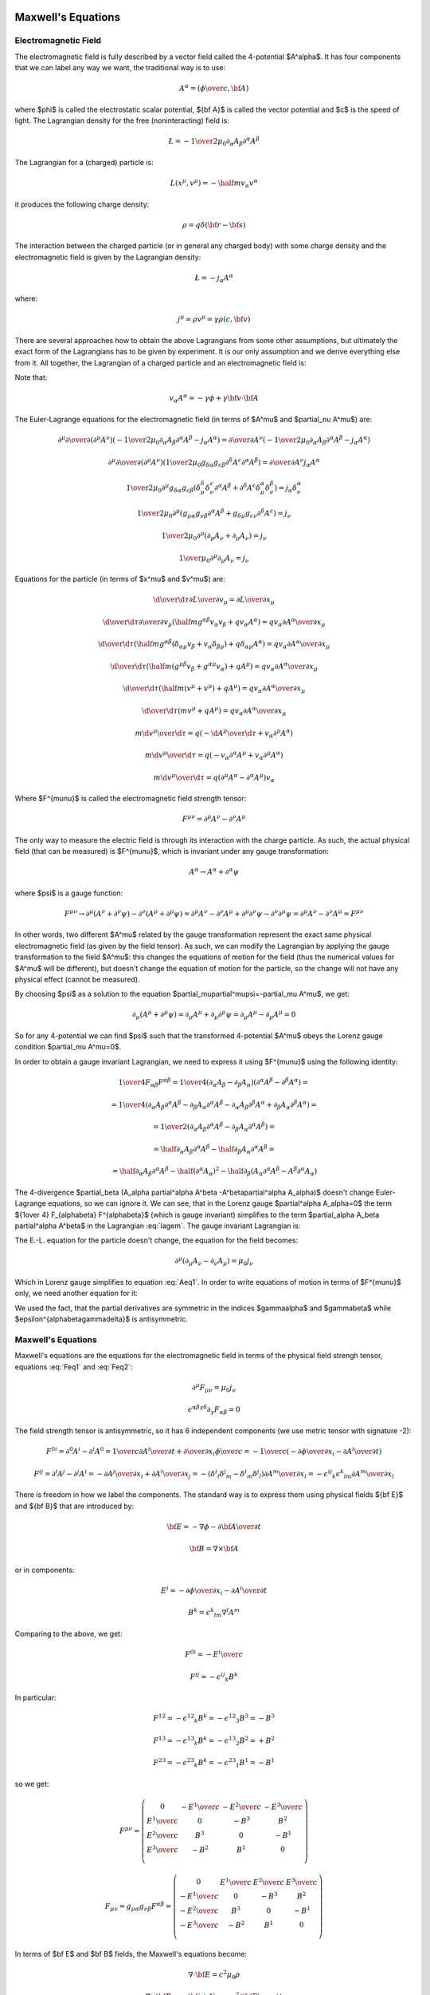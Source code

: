 Maxwell's Equations
===================

Electromagnetic Field
---------------------

The electromagnetic field is fully described by a vector field called the
4-potential $A^\alpha$. It has four components that we can label any way we
want, the traditional way is to use:

.. math::

    A^\alpha = \left({\phi\over c}, {\bf A}\right)

where $\phi$ is called the electrostatic scalar potential, ${\bf A}$ is called
the vector potential and $c$ is the speed of light.
The Lagrangian density for the free (noninteracting) field is:

.. math::

    \L = -{1\over 2\mu_0} \partial_\alpha A_\beta \partial^\alpha A^\beta

The Lagrangian for a (charged) particle is:

.. math::

    L(x^\mu, v^\mu) = -\half m v_\alpha v^\alpha

it produces the following charge density:

.. math::

    \rho = q \delta({\bf r} - {\bf s})

The interaction between the charged particle (or in general any charged body)
with some charge density and the electromagnetic field is given by the
Lagrangian density:

.. math::

    \L = -j_\alpha A^\alpha

where:

.. math::

    j^\mu = \rho v^\mu = \gamma \rho (c, {\bf v})

There are several approaches how to obtain the above Lagrangians from some
other assumptions, but ultimately the exact form of the Lagrangians has to be
given by experiment. It is our only assumption and we derive everything else
from it.
All together, the Lagrangian of a charged particle and an electromagnetic field
is:

.. math::
    :label: lagem

    L(x^\mu, v^\mu, A^\mu, \partial_\nu A^\mu)
      =-\half m v_\alpha v^\alpha
        -\int {1\over 2\mu_0} \partial_\alpha A_\beta \partial^\alpha A^\beta
            \d^3 x
            - \int j_\alpha A^\alpha \d^3 x =

      =-\half m v_\alpha v^\alpha
        -\int {1\over 2\mu_0} \partial_\alpha A_\beta \partial^\alpha A^\beta
            \d^3 x
            - \int \rho v_\alpha A^\alpha \d^3 x =

      =-\half m v_\alpha v^\alpha
        -\int {1\over 2\mu_0} \partial_\alpha A_\beta \partial^\alpha A^\beta
            \d^3 x
            - q v_\alpha A^\alpha

Note that:

.. math::

    v_\alpha A^\alpha = - \gamma \phi + \gamma {\bf v} \cdot {\bf A}

The Euler-Lagrange equations for the electromagnetic field (in terms of $A^\mu$
and $\partial_\nu A^\mu$) are:

.. math::

    \partial^\mu {\partial\over\partial (\partial^\mu A^\nu)}
    \left(
        -{1\over 2\mu_0} \partial_\alpha A_\beta \partial^\alpha A^\beta
               - j_\alpha A^\alpha
        \right)
    ={\partial\over\partial A^\nu}
        \left(
        -{1\over 2\mu_0} \partial_\alpha A_\beta \partial^\alpha A^\beta
               - j_\alpha A^\alpha\right)

    \partial^\mu {\partial\over\partial (\partial^\mu A^\nu)}
    \left(
        {1\over 2\mu_0} g_{\delta\alpha} g_{\epsilon\beta}
        \partial^\delta A^\epsilon \partial^\alpha A^\beta
        \right)
    ={\partial\over\partial A^\nu} j_\alpha A^\alpha

    {1\over 2\mu_0} \partial^\mu g_{\delta\alpha} g_{\epsilon\beta}
    \left(
        \delta^\delta_\mu \delta^\epsilon_\nu \partial^\alpha A^\beta
        +
        \partial^\delta A^\epsilon \delta^\alpha_\mu \delta^\beta_\nu
        \right)
    = j_\alpha \delta^\alpha_\nu

    {1\over 2\mu_0} \partial^\mu
    \left(  g_{\mu\alpha} g_{\nu\beta}
        \partial^\alpha A^\beta
        +g_{\delta\mu} g_{\epsilon\nu}
        \partial^\delta A^\epsilon
        \right)
    = j_\nu

    {1\over 2\mu_0} \partial^\mu
    \left(\partial_\mu A_\nu + \partial_\mu A_\nu \right)
    = j_\nu

    {1\over \mu_0} \partial^\mu \partial_\mu A_\nu = j_\nu

.. math::
    :label: Aeq1

    \partial^\mu \partial_\mu A_\nu = \mu_0 j_\nu

Equations for the particle (in terms of $x^\mu$ and $v^\mu$) are:

.. math::

    {\d \over \d \tau} {\partial L\over \partial v_\mu}
         = {\partial L \over \partial x_\mu}

    {\d \over \d \tau} {\partial \over \partial v_\mu}
        \left(\half m g^{\alpha\beta} v_\alpha v_\beta
            + q v_\alpha A^\alpha\right)
         = q v_\alpha {\partial A^\alpha \over \partial x_\mu}

    {\d \over \d \tau}
        \left(
            \half m g^{\alpha\beta} (\delta_{\alpha\mu} v_\beta
            + v_\alpha \delta_{\beta\mu})
            + q \delta_{\alpha\mu} A^\alpha\right)
         = q v_\alpha {\partial A^\alpha \over \partial x_\mu}

    {\d \over \d \tau}
        \left(
            \half m (g^{\mu\beta} v_\beta + g^{\alpha\mu} v_\alpha)
            + q A^\mu\right)
         = q v_\alpha {\partial A^\alpha \over \partial x_\mu}

    {\d \over \d \tau}
        \left(
            \half m (v^\mu + v^\mu)
            + q A^\mu\right)
         = q v_\alpha {\partial A^\alpha \over \partial x_\mu}

    {\d \over \d \tau}
        \left(m v^\mu + q A^\mu\right)
         = q v_\alpha {\partial A^\alpha \over \partial x_\mu}

    m {\d v^\mu \over \d \tau}
         = q \left(-{\d A^\mu\over\d\tau}
            + v_\alpha \partial^\mu A^\alpha\right)

    m {\d v^\mu \over \d \tau}
         = q \left(-v_\alpha \partial^\alpha A^\mu
            + v_\alpha \partial^\mu A^\alpha\right)

    m {\d v^\mu \over \d \tau}
         = q (\partial^\mu A^\alpha - \partial^\alpha A^\mu) v_\alpha

.. math::
    :label: lorentz_rel

    m {\d v^\mu \over \d \tau}
         = q F^{\mu\alpha} v_\alpha

Where $F^{\mu\nu}$ is called the electromagnetic field strength tensor:

.. math::

    F^{\mu\nu} =  \partial^\mu A^\nu - \partial^\nu A^\mu

The only way to measure the electric field is through its interaction with the
charge particle. As such, the actual physical field (that can be measured) is
$F^{\mu\nu}$, which is invariant under any gauge transformation:

.. math::

    A^\alpha \to A^\alpha + \partial^\alpha \psi

where $\psi$ is a gauge function:

.. math::

    F^{\mu\nu} \to  \partial^\mu (A^\nu+\partial^\nu\psi)
         - \partial^\nu (A^\mu+\partial^\mu\psi)
        = \partial^\mu A^\nu - \partial^\nu A^\mu
            +\partial^\mu \partial^\nu\psi - \partial^\nu \partial^\mu\psi
        = \partial^\mu A^\nu - \partial^\nu A^\mu
        = F^{\mu\nu}

In other words, two different $A^\mu$ related by the gauge transformation
represent the exact same physical electromagnetic field (as given by the field
tensor). As such, we can modify the Lagrangian by applying the gauge
transformation to the field $A^\mu$: this changes the equations of motion for
the field (thus the numerical values for $A^\mu$ will be different), but
doesn't change the equation of motion for the particle, so the change will not
have any physical effect (cannot be measured).

By choosing $\psi$ as a solution to the equation
$\partial_\mu\partial^\mu\psi=-\partial_\mu A^\mu$, we get:

.. math::

    \partial_\mu (A^\mu + \partial^\mu \psi)
        = \partial_\mu A^\mu + \partial_\mu\partial^\mu \psi
        = \partial_\mu A^\mu - \partial_\mu A^\mu
        = 0

So for any 4-potential we can find $\psi$ such that the transformed 4-potential
$A^\mu$ obeys the Lorenz gauge condition $\partial_\mu A^\mu=0$.

In order to obtain a gauge
invariant Lagrangian, we need to express it using $F^{\mu\nu}$ using the
following identity:

.. math::

    {1\over 4} F_{\alpha\beta} F^{\alpha\beta}
        ={1\over 4}(\partial_\alpha A_\beta - \partial_\beta A_\alpha)
            (\partial^\alpha A^\beta - \partial^\beta A^\alpha) =

        ={1\over 4}(
            \partial_\alpha A_\beta
            \partial^\alpha A^\beta
             - \partial_\beta A_\alpha
            \partial^\alpha A^\beta
            -\partial_\alpha A_\beta
             \partial^\beta A^\alpha
             + \partial_\beta A_\alpha
              \partial^\beta A^\alpha
            ) =

        ={1\over 2}(
            \partial_\alpha A_\beta
            \partial^\alpha A^\beta
             - \partial_\beta A_\alpha
            \partial^\alpha A^\beta
            ) =

        =\half \partial_\alpha A_\beta \partial^\alpha A^\beta
             - \half\partial_\beta A_\alpha \partial^\alpha A^\beta =

        =\half \partial_\alpha A_\beta \partial^\alpha A^\beta
               -\half (\partial^\alpha A_\alpha)^2
             - \half\partial_\beta (A_\alpha \partial^\alpha A^\beta
               -A^\beta\partial^\alpha A_\alpha)

The 4-divergence
$\partial_\beta (A_\alpha \partial^\alpha A^\beta -A^\beta\partial^\alpha A_\alpha)$
doesn't change Euler-Lagrange equations, so we can ignore it.
We can see, that in the Lorenz gauge $\partial^\alpha A_\alpha=0$ the term
${1\over 4} F_{\alpha\beta} F^{\alpha\beta}$ (which is gauge invariant)
simplifies to the term $\partial_\alpha A_\beta \partial^\alpha A^\beta$ in the
Lagrangian :eq:`lagem`. The gauge invariant Lagrangian is:

.. math::
    :label: lagem2

    L(x^\mu, v^\mu, A^\mu, \partial_\nu A^\mu)
      =-\half m v_\alpha v^\alpha
        -\int {1\over 4\mu_0} F_{\alpha\beta} F^{\alpha\beta} \d^3 x
            - \int j_\alpha A^\alpha \d^3 x

The E.-L. equation for the particle doesn't change, the equation for the field
becomes:

.. math::

    \partial^\mu (\partial_\mu A_\nu-\partial_\nu A_\mu) = \mu_0 j_\nu

.. math::
    :label: Feq1

    \partial^\mu F_{\mu\nu} = \mu_0 j_\nu

Which in Lorenz gauge simplifies to equation :eq:`Aeq1`.
In order to write equations of motion in terms of $F^{\mu\nu}$ only, we
need another equation for it:

.. math::
    :label: Feq2

    \epsilon^{\alpha\beta\gamma\delta}\partial_\gamma F_{\alpha\beta}
        = \epsilon^{\alpha\beta\gamma\delta}\partial_\gamma
            (\partial_\alpha A_\beta - \partial_\beta A_\alpha) =

        = \epsilon^{\alpha\beta\gamma\delta}\partial_\gamma
            \partial_\alpha A_\beta
            -\epsilon^{\alpha\beta\gamma\delta}\partial_\gamma
            \partial_\beta A_\alpha = 0

We used the fact, that the partial derivatives are symmetric in the indices
$\gamma\alpha$ and $\gamma\beta$ while
$\epsilon^{\alpha\beta\gamma\delta}$ is antisymmetric.

Maxwell's Equations
-------------------

Maxwell's equations are the equations for the electromagnetic field in terms of
the physical field strengh tensor, equations :eq:`Feq1` and :eq:`Feq2`:

.. math::

    \partial^\mu F_{\mu\nu} = \mu_0 j_\nu

    \epsilon^{\alpha\beta\gamma\delta}\partial_\gamma F_{\alpha\beta} = 0

The field strength tensor is antisymmetric, so it has 6 independent components
(we use metric tensor with signature -2):

.. math::

    F^{0i} = \partial^0 A^i - \partial^i A^0
        = {1\over c}{\partial A^i\over \partial t} +
            {\partial\over\partial x_i} {\phi\over c}
        = -{1\over c}\left(-{\partial\phi\over\partial x_i}
                -{\partial A^i\over \partial t} \right)


    F^{ij} = \partial^i A^j - \partial^j A^i
        = -{\partial A^j\over\partial x_i} +{\partial A^i\over\partial x_j}
        = -(\delta^i{}_l\delta^j{}_m - \delta^i{}_m\delta^j{}_l)
            {\partial A^m\over\partial x_l}
        = -\epsilon^{ij}{}_k\epsilon^k{}_{lm} {\partial A^m\over\partial x_l}

There is freedom in how we label the components. The standard way is to express
them using physical fields ${\bf E}$ and ${\bf B}$ that are introduced by:

.. math::

    {\bf E} = -\nabla\phi - {\partial {\bf A}\over\partial t}

    {\bf B} = \nabla\times{\bf A}

or in components:

.. math::

    E^i = -{\partial\phi\over\partial x_i}
                -{\partial A^i\over \partial t}

    B^k = \epsilon^k{}_{lm} \nabla^l A^m

Comparing to the above, we get:

.. math::

    F^{0i} = -{E^i\over c}

    F^{ij} = -\epsilon^{ij}{}_k B^k

In particular:

.. math::

    F^{12} = -\epsilon^{12}{}_k B^k = -\epsilon^{12}{}_3 B^3 = - B^3

    F^{13} = -\epsilon^{13}{}_k B^k = -\epsilon^{13}{}_2 B^2 = + B^2

    F^{23} = -\epsilon^{23}{}_k B^k = -\epsilon^{23}{}_1 B^1 = - B^1

so we get:

.. math::

    F^{\mu\nu} = \left(\begin{array}{cccc}
    0 & -{E^1\over c} & -{E^2\over c} & -{E^3\over c} \\
    {E^1\over c} & 0 & -B^3 & B^2 \\
    {E^2\over c} & B^3 & 0 & -B^1 \\
    {E^3\over c} & -B^2 & B^1 & 0 \\
    \end{array}\right)

    F_{\mu\nu} = g_{\mu\alpha}g_{\nu\beta}F^{\alpha\beta}
        = \left(\begin{array}{cccc}
    0 & {E^1\over c} & {E^2\over c} & {E^3\over c} \\
    -{E^1\over c} & 0 & -B^3 & B^2 \\
    -{E^2\over c} & B^3 & 0 & -B^1 \\
    -{E^3\over c} & -B^2 & B^1 & 0 \\
    \end{array}\right)

In terms of $\bf E$ and $\bf B$ fields, the Maxwell's equations become:

.. math::

    \nabla\cdot{\bf E} = c^2\mu_0 \rho

    \nabla\times{\bf B} = \mu_0 {\bf j} + {1\over c^2}{\partial{\bf E}
        \over \partial t}

    \nabla\cdot{\bf B} = 0

    \nabla\times{\bf E} = -{\partial{\bf B}\over\partial t}

In Lorenz gauge, the equation for the 4-potential is :eq:`Aeq1`:

.. math::

    \partial^\mu \partial_\mu A_\nu = \mu_0 j_\nu

The solution to this equation is:

.. math::

    A^\beta({\bf x}, t) = {\mu_0\over 4\pi}\int
         {j^\beta({\bf y},t-{ |{\bf x} - {\bf y}| \over c})
            \over |{\bf x} - {\bf y}| }\d^3 y

For scalar potential ($\beta=0$) we get:

.. math::

    {\phi({\bf x}, t)\over c} = {\mu_0\over 4\pi}\int
         {c \rho({\bf y},t-{ |{\bf x} - {\bf y}| \over c})
            \over |{\bf x} - {\bf y}| }\d^3 y

.. math::
    :label: Ascal_sol

    \phi({\bf x}, t) = {\mu_0 c^2\over 4\pi}\int
         {\rho({\bf y},t-{ |{\bf x} - {\bf y}| \over c})
            \over |{\bf x} - {\bf y}| }\d^3 y
        = {1\over 4\pi\epsilon_0}\int
         {\rho({\bf y},t-{ |{\bf x} - {\bf y}| \over c})
            \over |{\bf x} - {\bf y}| }\d^3 y

And for vector potential ($\beta=i$) we get:

.. math::
    :label: Avec_sol

    {\bf A}({\bf x}, t) = {\mu_0\over 4\pi}\int
         {{\bf j}({\bf y},t-{ |{\bf x} - {\bf y}| \over c})
            \over |{\bf x} - {\bf y}| }\d^3 y

Lorentz Force
-------------

The equation for the charge particle :eq:`lorentz_rel` is:

.. math::

    m {\d v^\mu \over \d \tau}
         = q F^{\mu\alpha} v_\alpha

In components:

.. math::

    m {\d v^0 \over \d \tau}
         = q F^{0\alpha} v_\alpha
         = -q {E^i\over c} \gamma v_i

    m {\d v^i \over \d \tau}
         = q F^{i\alpha} v_\alpha
         = q \left(-{E^i\over c} v_0 - \epsilon^{ij}{}_k B^k v_j\right)
         = q \left({E^i\over c} v^0 + \epsilon^i{}_{jk} B^k v^j\right)
         = q\gamma \left(E^i + ({\bf v}\times{\bf B})^i\right)

Using coordinate time $t$ and coordinates ${\bf x}$ instead of the proper time
$\tau$ and 4-vector $x^\mu$, we need to rewrite the action:

.. math::

    S = \int L(x^\mu, v^\mu) \d \tau
      = \int {1\over\gamma}L(x^\mu, v^\mu) \d t
      = \int L_{coord}({\bf x}, {\bf v}) \d t

where $L_{coord}({\bf x}, {\bf v})$ is the Lagrangian expressed in coordinates
${\bf x}$ and ${\bf v}$ (and thus is not Lorentz invariant):

.. math::

    L_{coord}({\bf x}, {\bf v}) = {1\over\gamma}L(x^\mu, v^\mu) =

         = -{m c^2\over\gamma} + {e\over\gamma}v_\alpha A^\alpha =

         = -{m c^2\over\gamma} + {e\over\gamma}(-c\gamma A^0 +\gamma v_i A^i) =

         = -m c^2\sqrt{1-{v^2\over c^2}} - e\phi + e{\bf v}\cdot {\bf A}

the particle's canonical momentum ${\bf P}$ is:

.. math::

    P_i = {\partial L(t)\over\partial v_i}
        =-mc^2 {1\over 2\sqrt{1-{v^2\over c^2}}}\left(-2v_i\over c^2\right)
             + e A_i
        ={m v_i\over\sqrt{1-{v^2\over c^2}}} + e A_i

    {\bf P} = {m{\bf v}\over\sqrt{1-{v^2\over c^2}}} + e{\bf A}
        = \gamma m{\bf v} + e{\bf A}
        = {\bf p} + e{\bf A}

where ${\bf p} = {\bf P}-e{\bf A} = \gamma m{\bf v}$ is the kinetic momentum.
Euler-Lagrange equations are:

.. math::

    {\d \over \d t} {\partial L_{coord}\over \partial v_i}
         = {\partial L_{coord} \over \partial x_i}

    {\d \over \d t} P_i = {\partial L_{coord} \over \partial x_i}

    {\d \over \d t} \left({m v_i\over\sqrt{1-{v^2\over c^2}}} + e A_i\right)
         = {\partial \over \partial x_i}\left(-m c^2\sqrt{1-{v^2\over c^2}}
             - e\phi + e{\bf v}\cdot {\bf A}\right)

    {\d \over \d t} \left({m v_i\over\sqrt{1-{v^2\over c^2}}}\right)
         + e {\d A_i\over \d t}
         = -e{\partial \phi\over \partial x_i}
           +e{\bf v}\cdot{\partial {\bf A}\over \partial x_i}

    {\d \over \d t} \left({m v_i\over\sqrt{1-{v^2\over c^2}}}\right)
         = e\left(-{\partial \phi\over \partial x_i}
           -{\d A_i\over \d t}
           +v_j{\partial A_j\over \partial x_i}\right)

    {\d \over \d t} \left({m v_i\over\sqrt{1-{v^2\over c^2}}}\right)
         = e\left(-{\partial \phi\over \partial x_i}
           -{\partial A_i\over \partial t}-v_j{\partial A_i\over\partial x_j}
           +v_j{\partial A_j\over \partial x_i}\right)

    {\d \over \d t} \left({m {\bf v}\over\sqrt{1-{v^2\over c^2}}}\right)
         = e\left({\bf E} + {\bf v}\times {\bf B}\right)

For continuous case (current), the force due to the magnetic field is:

.. math::

    {\bf F} = \int {\bf j}\times {\bf B} \d^3 x
        = I \int \d {\bf l}\times {\bf B}

Hamiltonian
-----------

Expressing ${\bf v}$ in terms of ${\bf P}$ we get:

.. math::

    {\bf P} = {m{\bf v}\over\sqrt{1-{v^2\over c^2}}} + e{\bf A}

    {\bf P} - e{\bf A} = {m{\bf v}\over\sqrt{1-{v^2\over c^2}}}

    P_i - e A_i = {m v_i\over\sqrt{1-{v^2\over c^2}}}

    (P_i - e A_i)^2\left(1-{v^2\over c^2}\right) = m^2 v_i^2

    (P_i - e A_i)^2\left(1-{(v_1^2 + v_2^2 + v_3^3)^2\over c^2}\right)
        = m^2 v_i^2

    v_i^2 = {(P_i - e A_i)^2 c^2 \over m c^2 + ({\bf P} - e{\bf A})^2}

    |v_i| = {|P_i - e A_i| \over \sqrt {m + {1\over c^2 } ({\bf P} - e{\bf A})^2}}

    v_i = {P_i - e A_i \over \sqrt {m + {1\over c^2 } ({\bf P} - e{\bf A})^2}}

    {\bf v} = {{\bf P} - e{\bf A}\over\sqrt{m^2 +
        {1\over c^2}({\bf P} - e{\bf A})^2}}

    {\bf v} = {c({\bf P} - e{\bf A})\over\sqrt{m^2c^2 + ({\bf P} - e{\bf A})^2}}

The system of equations was solved for $v_i$ using the code
(in there $v1s = v_1^2$, $vs=v^2$ and $P1 = P_1 - eA_1$)::

    >>> from sympy import var, solve
    >>> var("P1 P2 P3 m c v1s v2s v3s")
    (P1, P2, P3, m, c, v1s, v2s, v3s)
    >>> vs = v1s+v2s+v3s
    >>> solve([P1**2*(1-vs/c**2) -v1s*m**2,
    ...        P2**2*(1-vs/c**2) -v2s*m**2,
    ...        P3**2*(1-vs/c**2) -v3s*m**2], [v1s, v2s, v3s])
    {v1s: P1**2*c**2/(P1**2 + P2**2 + P3**2 + c**2*m**2),
     v2s: P2**2*c**2/(P1**2 + P2**2 + P3**2 + c**2*m**2),
     v3s: P3**2*c**2/(P1**2 + P2**2 + P3**2 + c**2*m**2)}

And the absolute value was removed by using the fact, that $v_i$ has the same
sign as $p_i = P_i - e A_i$ which follows from the second equation.

The Hamiltonian is:

.. math::

    H({\bf x}, {\bf P}, t) = {\bf v} \cdot {\bf P} - L =

        = {\bf v} \cdot {\bf P}
        +m c^2\sqrt{1-{v^2\over c^2}} + e\phi - e{\bf v}\cdot {\bf A} =

        = {\bf v} \cdot ({\bf P}-e{\bf A})
        +m c^2\sqrt{1-{v^2\over c^2}} + e\phi =

        = {c({\bf P} - e{\bf A})\cdot({\bf P}-e{\bf A})\over\sqrt{m^2c^2 +
        ({\bf P} - e{\bf A})^2}}
        +m c^2\sqrt{1-{1\over c^2}\left({c({\bf P} - e{\bf A})\over\sqrt{m^2c^2 + ({\bf P} - e{\bf A})^2}}\right)^2} + e\phi =

        = {c({\bf P} - e{\bf A})^2\over\sqrt{m^2c^2 + ({\bf P} - e{\bf A})^2}}
        +m c^2\sqrt{1-{({\bf P} - e{\bf A})^2\over m^2c^2 + ({\bf P} - e{\bf A})^2}} + e\phi =

        = {c({\bf P} - e{\bf A})^2\over\sqrt{m^2c^2 + ({\bf P} - e{\bf A})^2}}
        +m c^2\sqrt{m^2 c^2 \over m^2c^2 + ({\bf P} - e{\bf A})^2} + e\phi =

        = {c\left(({\bf P} - e{\bf A})^2+m^2c^2\right)\over
            \sqrt{m^2c^2 + ({\bf P} - e{\bf A})^2}} + e\phi =

        = c\sqrt{m^2c^2 + ({\bf P} - e{\bf A})^2} + e\phi

Electromagnetic Stress Tensor
-----------------------------

The stress tensor is calculated from the Lagrangian:

.. math::

    \L = -{1\over 4\mu_0} F_{\alpha\beta} F^{\alpha\beta}
        =-{1\over 2\mu_0}(\partial_\alpha A_\beta \partial^\alpha A^\beta
            -\partial_\beta A_\alpha \partial^\alpha A^\beta)

using the Noether formula:

.. math::

    T^\mu{}_\nu = {\partial\L\over\partial(\partial_\mu A_\alpha)}
                    \partial_\nu A_\alpha
                    -\delta^\mu{}_\nu \L =

        = -{1\over\mu_0} F^{\mu\alpha}
            \partial_\nu A_\alpha+{1\over 4\mu_0}\delta^\mu{}_\nu
                F_{\alpha\beta} F^{\alpha\beta}

We raise the $\nu$ index:

.. math::

    T^{\mu\nu} = g^{\nu\lambda} T^\mu{}_\lambda
        = -{1\over\mu_0} F^{\mu\alpha}
            \partial^\nu A_\alpha+{1\over 4\mu_0}g^{\mu\nu}
                F_{\alpha\beta} F^{\alpha\beta}

This tensor is not symmetric under the exchange of the $\mu\nu$ indices. To
make it symmetric, we add a total derivative term
$\partial_\alpha K^{\alpha\mu\nu}$, where $K^{\alpha\mu\nu}$ is antisymmetric
in its first two indices. This guarantees that
$\partial_\mu \partial_\alpha K^{\alpha\mu\nu}=0$ so that the new stress energy
tensor is still conserved. We choose
$K^{\alpha\mu\nu}={1\over\mu_0} F^{\mu\alpha} A^\nu$ and get:

.. math::

    T^{\mu\nu} +\partial_\alpha K^{\alpha\mu\nu}
        = -{1\over\mu_0} F^{\mu\alpha}
            \partial^\nu A_\alpha+{1\over 4\mu_0}g^{\mu\nu}
                F_{\alpha\beta} F^{\alpha\beta}
                +{1\over\mu_0}\partial_\alpha ( F^{\mu\alpha} A^\nu) =

        = {1\over\mu_0}F^{\mu\alpha}
                (\partial_\alpha A^\nu - \partial^\nu A_\alpha)
            +{1\over 4\mu_0}g^{\mu\nu}
                F_{\alpha\beta} F^{\alpha\beta}
                +{1\over\mu_0}(\partial_\alpha F^{\mu\alpha}) A^\nu =

        = {1\over\mu_0}F^{\mu\alpha} F_\alpha{}^\nu
            +{1\over 4\mu_0}g^{\mu\nu}
                F_{\alpha\beta} F^{\alpha\beta} =

        = -{1\over\mu_0}\left(F^{\mu\alpha} F^\nu{}_\alpha
            -{1\over 4}g^{\mu\nu}
                F_{\alpha\beta} F^{\alpha\beta}\right)

where we used $\partial_\alpha F^{\mu\alpha} = 0$.

Another way to derive the stress energy tensor is from general relativity using
the formula:

.. math::

    T_{\mu\nu} = - {2\over\sqrt{ |\det g| }}{\delta S_{EM}\over
            \delta g^{\mu\nu}}

So we write the action:

.. math::

    S_{EM} = -\int {1\over 4\mu_0} F_{\alpha\beta} F^{\alpha\beta}
        \sqrt{ |\det g| }\d^4 x
        = -\int {1\over 4\mu_0} g^{\alpha\lambda} g^{\beta\rho} F_{\alpha\beta}
            F_{\lambda\rho}
        \sqrt{ |\det g| }\d^4 x

And vary with respect to $g^{\mu\nu}$:

.. math::

    \delta S_{EM}
        = -\delta \int {1\over 4\mu_0} g^{\alpha\lambda} g^{\beta\rho}
            F_{\alpha\beta} F_{\lambda\rho} \sqrt{ |\det g| }\d^4 x =

        = -{1\over 4\mu_0} \int  \left(\delta (g^{\alpha\lambda} g^{\beta\rho})
            F_{\alpha\beta} F_{\lambda\rho} \sqrt{ |\det g| }
            + g^{\alpha\mu} g^{\beta\rho}
            F_{\alpha\beta} F_{\lambda\rho} \left(\delta \sqrt{ |\det g| }
            \right)
            \right)\d^4 x =

        = -{1\over 4\mu_0} \int  \left(2(\delta g^{\alpha\lambda}) g^{\beta\rho}
            F_{\alpha\beta} F_{\lambda\rho} \sqrt{ |\det g| }
            + g^{\alpha\lambda} g^{\beta\rho}
            F_{\alpha\beta} F_{\lambda\rho} \left(-\half \sqrt{ |\det g| }
            g_{\mu\nu} (\delta g^{\mu\nu})
            \right)
            \right)\d^4 x =

        = -{1\over 4\mu_0} \int  \left(2(\delta g^{\alpha\lambda})
            F_{\alpha\beta} F_\lambda{}^\beta
            -\half F_{\alpha\beta} F^{\alpha\beta}
            g_{\mu\nu} (\delta g^{\mu\nu})
            \right) \sqrt{ |\det g| } \d^4 x =

        = -{1\over 2\mu_0} \int  \left(
            F_{\mu\beta} F_\nu{}^\beta
            -{1\over 4} F_{\alpha\beta} F^{\alpha\beta}
            g_{\mu\nu}
            \right) (\delta g^{\mu\nu}) \sqrt{ |\det g| } \d^4 x

And we get:

.. math::

    T_{\mu\nu} = {1\over \mu_0} \left(
            F_{\mu\beta} F_\nu{}^\beta
            -{1\over 4} F_{\alpha\beta} F^{\alpha\beta}
            g_{\mu\nu} \right)


Examples
--------

Coulomb Law
~~~~~~~~~~~

Maxwell's equations in Lorenz gauge :eq:`Aeq1`:

.. math::

    \partial_\alpha\partial^\alpha A^\beta = \mu_0 j^\beta

have the solution for the scalar potential :eq:`Ascal_sol`:

.. math::

    \phi({\bf x}, t)
        = {1\over 4\pi\epsilon_0}\int
         {\rho({\bf y},t-{ |{\bf x} - {\bf y}| \over c})
            \over |{\bf x} - {\bf y}| }\d^3 y

Assuming ${ |{\bf x} - {\bf y}| \over c} \ll t$:

.. math::

    \phi({\bf x}, t)
        = {1\over 4\pi\epsilon_0}\int {\rho({\bf y},t)
            \over |{\bf x} - {\bf y}| }\d^3 y

Assuming the vector potential ${\bf A}({\bf x}, t)={\bf A}({\bf x})$
is time independent, we get for the electric field:

.. math::

    {\bf E}({\bf x}, t) = -\nabla\phi({\bf x}, t)
            - {\partial {\bf A}({\bf x}, t)\over\partial t}
        = -\nabla\phi({\bf x}, t)
        = -\nabla {1\over 4\pi\epsilon_0}\int {\rho({\bf y},t)
            \over |{\bf x} - {\bf y}| }\d^3 y =

        = - {1\over 4\pi\epsilon_0}\int \rho({\bf y},t) \nabla {1
            \over |{\bf x} - {\bf y}| }\d^3 y =

        = {1\over 4\pi\epsilon_0}\int \rho({\bf y},t)
        {{\bf x} - {\bf y} \over | {\bf x} - {\bf y}|^3 } \d^3 y


If the charge distribution can be approximated by an infinitely-narrow wire
with linear charge density $\lambda(y, t) = {\d Q(t)\over\d y}$, we get:

.. math::

    \rho({\bf y},t) \d^3 y = \lambda({\bf y}, t) \d l

and:

.. math::

    {\bf E}({\bf x}, t)
        = {1\over 4\pi\epsilon_0}\int \lambda({\bf l}, t)
        {{\bf x} - {\bf l} \over | {\bf x} - {\bf l}|^3 } \d l

Example: Straight Wire
^^^^^^^^^^^^^^^^^^^^^^

Let's assume infinite straight wire with constant linear charge
density $\lambda$:

.. math::

    {\bf l} = (0, 0, l)

    \d {\bf l} = (0, 0, 1)\d l

    {\bf x} = (x, y, z)

    {\bf x}-{\bf l} = (x, y, z-l)

    {\bf E}({\bf x})
         ={\lambda\over 4\pi\epsilon_0}\int_{-\infty}^\infty
            {{\bf x} - {\bf l} \over |{\bf x} - {\bf l}|^3 } \d l =

         ={\lambda\over 4\pi\epsilon_0} \int_{-\infty}^\infty
             {(x, y, z-l) \d l
                \over (x^2 + y^2 + (z-l)^2)^{3\over 2} } =

         ={\lambda\over 4\pi\epsilon_0} \int_{-\infty}^\infty
             {(x, y, 0) \d l
                \over (x^2 + y^2 + (z-l)^2)^{3\over 2} } =

         =(x, y, 0) {\lambda\over 4\pi\epsilon_0} \int_{-\infty}^\infty
             {\d u \over (x^2 + y^2 + u^2)^{3\over 2} } =

         =(x, y, 0) {\lambda\over 4\pi\epsilon_0} {2\over x^2 + y^2 } =

         =(x, y, 0) {\lambda\over 2\pi\epsilon_0} {1\over x^2 + y^2 }

For $y=0$:

.. math::

    {\bf E}(x, 0, z)
         =(x, 0, 0) {\lambda\over 2\pi\epsilon_0} {1\over x^2 }
         =(1, 0, 0) {\lambda\over 2\pi\epsilon_0 x}

We can also calculate the scalar potential as follows:

.. math::

    \phi({\bf x})
        = {\lambda\over 4\pi\epsilon_0}\int_{-\infty}^\infty { \d l
            \over |{\bf x} - {\bf l}| } =

        = {\lambda\over 4\pi\epsilon_0}\int_{-\infty}^\infty { \d l
            \over (x^2 + y^2 + (z-l)^2)^{1\over 2} } =

        = {\lambda\over 4\pi\epsilon_0}\int_{-\infty}^\infty { \d u
            \over \sqrt{x^2 + y^2 + u^2} } =

        = \infty

In order to calculate with $\phi({\bf x})$, we need to regularize it first.
Cutoff regularization is:

.. math::

    \phi({\bf x})
        = {\lambda\over 4\pi\epsilon_0}\int_{-L}^L { \d u
            \over \sqrt{x^2 + y^2 + u^2} } =

        = {\lambda\over 4\pi\epsilon_0}
            \log {\sqrt{x^2+y^2+L^2} + L \over
                \sqrt{x^2+y^2+L^2} - L}

where $L$ is the regulator and also an auxiliary scale.
Dimensional regularization expresses the integral in the dimension
$n=1-2\epsilon$ as follows:

.. math::

    \phi({\bf x})
        = {\lambda\over 4\pi\epsilon_0}
            \int \d \Omega_n
            \int_0^\infty {u^{n-1}\over \Lambda^{n-1}}
            { \d u \over \sqrt{x^2 + y^2 + u^2} } =

        = {\lambda\over 4\pi\epsilon_0}
        {\Gamma\left(1-n\over2\right) \over \left({\sqrt{x^2+y^2}\over\Lambda}
        \sqrt\pi\right)^{1-n}} =

        = {\lambda\over 4\pi\epsilon_0}
        {\Gamma(\epsilon) \over \left({\sqrt{x^2+y^2}\over\Lambda}
            \right)^{2\epsilon} \pi^\epsilon } =

        = {\lambda\over 4\pi\epsilon_0}
        \left[{1\over\epsilon} -\gamma-\log\pi
            + \log{\Lambda^2\over x^2 + y^2} + O(\epsilon)\right]

Here $\epsilon$ is the regulator and $\Lambda$ is the auxiliary scale.
Now we can renormalize the integral. The minimal subtraction (MS)
renormalization is:

.. math::

    \phi_{{\rm MS}}({\bf x})
        = {\lambda\over 4\pi\epsilon_0}
        \left[-\gamma-\log\pi + \log{\Lambda^2\over x^2 + y^2}\right]

Another option is
the modified minimal subtraction ($\overline{\rm MS}$) renormalization is:

.. math::

    \phi_{\overline{\rm MS}}({\bf x})
        = {\lambda\over 4\pi\epsilon_0} \log{\Lambda^2\over x^2 + y^2}

Once we choose a renormalization scheme, we can calculate the electric field as
follows:

.. math::

    E_x = -{\partial \over \partial x} \phi_{\overline{\mathrm{MS}}}(x)
    = -{\partial \over \partial x}
        {\lambda\over 4\pi\epsilon_0} \log{\Lambda^2\over
        x^2}=

    = - {\lambda\over 4\pi\epsilon_0} {x^2\over\Lambda^2} \Lambda^2
        \left(-{2\over x^3}\right) =

    = {\lambda\over 2\pi\epsilon_0} {1\over x}

In agreement with the previous result.

Biot-Savart Law
~~~~~~~~~~~~~~~

Maxwell's equations in Lorenz gauge :eq:`Aeq1`:

.. math::

    \partial_\alpha\partial^\alpha A^\beta = \mu_0 j^\beta

have the solution for the vector potential :eq:`Avec_sol`:

.. math::

    {\bf A}({\bf x}, t) = {\mu_0\over 4\pi}\int
         {{\bf j}({\bf y},t-{ |{\bf x} - {\bf y}| \over c})
            \over |{\bf x} - {\bf y}| }\d^3 y

Assuming ${ |{\bf x} - {\bf y}| \over c} \ll t$:

.. math::

    {\bf A}({\bf x}, t) = {\mu_0\over 4\pi}\int
         {{\bf j}({\bf y},t) \over |{\bf x} - {\bf y}| }\d^3 y

The magnetic field is then:

.. math::

    {\bf B}({\bf x}, t) = \nabla \times {\bf A}({\bf x}, t)
         =\nabla \times {\mu_0\over 4\pi}\int
         {{\bf j}({\bf y},t) \over |{\bf x} - {\bf y}| }\d^3 y =

         ={\mu_0\over 4\pi}\int \left(\nabla {1\over
                 |{\bf x} - {\bf y}| }\right)\times {\bf j}({\bf y},t)\d^3 y =

         ={\mu_0\over 4\pi}\int \left(-{{\bf x} - {\bf y}\over
                 |{\bf x} - {\bf y}|^3 }\right)\times {\bf j}({\bf y},t)\d^3 y =

         ={\mu_0\over 4\pi}\int {\bf j}({\bf y},t) \times {{\bf x} - {\bf y}
                \over |{\bf x} - {\bf y}|^3 } \d^3 y

If the current can be approximated by an infinitely-narrow wire, we get:

.. math::

    {\bf j}({\bf y},t) \d^3 y = I(t) \d {\bf l}

and:

.. math::

    {\bf B}({\bf x}, t)
         ={\mu_0\over 4\pi}\int I(t)\d{\bf l} \times {{\bf x} - {\bf l}
                \over |{\bf x} - {\bf l}|^3 }

Example: Straight Wire
^^^^^^^^^^^^^^^^^^^^^^

Let's assume infinite straight wire carrying constant current $I$:

.. math::

    {\bf l} = (0, 0, l)

    \d {\bf l} = (0, 0, 1)\d l

    {\bf x} = (x, y, z)

    {\bf x}-{\bf l} = (x, y, z-l)

    {\bf B}({\bf x})
         ={\mu_0 I\over 4\pi}\int \d{\bf l} \times {{\bf x} - {\bf l}
                \over |{\bf x} - {\bf l}|^3 } =

         ={\mu_0 I\over 4\pi} \int_{-\infty}^\infty (0, 0, 1) \times
             {(x, y, z-l) \d l
                \over (x^2 + y^2 + (z-l)^2)^{3\over 2} } =

         =(y, -x, 0) {\mu_0 I \over 4\pi}\int_{-\infty}^\infty {\d l
                \over (x^2 + y^2 + (z-l)^2)^{3\over 2} } =

         =(y, -x, 0) {\mu_0 I \over 4\pi} {2\over x^2+y^2} =

         =(y, -x, 0) {\mu_0 I \over 2\pi} {1\over x^2+y^2}

Where we used the value of the folowing integral:

.. math::

    \int_{-\infty}^\infty {\d l \over (x^2+y^2 + (z - l)^2)^{3\over 2} }
        = \int_{-\infty}^\infty {\d u \over (x^2+y^2 + u^2)^{3\over 2} } =

        = \left[u\over (x^2+y^2) \sqrt{x^2+y^2 + u^2}\right]_{-\infty}^\infty
        = \left[\sign u\over (x^2+y^2) \sqrt{
            \left(x\over u\right)^2 + \left(y\over u\right)^2 + 1}
            \right]_{-\infty}^\infty =

        = {1\over x^2+y^2} - \left(-{1\over x^2+y^2}\right) = {2\over x^2+y^2}


For $y=0$:

.. math::

    {\bf B}(x, 0, z)
         =(0, -x, 0) {\mu_0 I \over 2\pi} {1\over x^2}
         =(0, -1, 0) {\mu_0 I \over 2\pi x}

Example: Circular Loop
^^^^^^^^^^^^^^^^^^^^^^

Let's assume a circular loop:

.. math::

    {\bf l} = (r\cos\phi, r\sin\phi, 0)

    {\d {\bf l}\over\d \phi} = (-r\sin\phi, r\cos\phi, 0)

    {\bf x} = (x, y, z)

    {\bf x}-{\bf l} = (x-r\cos\phi, y-r\sin\phi, z)

    {\bf B}({\bf x})
         ={\mu_0 I\over 4\pi}\int \d{\bf l} \times {{\bf x} - {\bf l}
                \over |{\bf x} - {\bf l}|^3 } =

         ={\mu_0 I\over 4\pi} \int_0^{2\pi} (-r\sin\phi, r\cos\phi, 0) \times
             {(x-r\cos\phi, y-r\sin\phi, z) \d \phi
                \over ((x-r\cos\phi)^2 + (y-r\sin\phi)^2 + z^2)^{3\over 2} } =

         ={\mu_0 I\over 4\pi} \int_0^{2\pi} {
                 (-z\cos\phi, -z\sin\phi, (x-r\cos\phi)\cos\phi+
                    (y-r\sin\phi)\sin\phi)
             r\d \phi
                \over ((x-r\cos\phi)^2 + (y-r\sin\phi)^2 + z^2)^{3\over 2} } =

         ={\mu_0 I\over 4\pi} \int_0^{2\pi} {
                 (-z\cos\phi, -z\sin\phi, x\cos\phi+y\sin\phi-r)
             r\d \phi
                \over (x^2+y^2+z^2+r^2-2xr\cos\phi-2yr\sin\phi)^{3\over 2} }

Due to the symmetry of the problem, we can set $y=0$:

.. math::

    {\bf B}(x, 0, z)
         ={\mu_0 I\over 4\pi} \int_0^{2\pi} {
                 (-z\cos\phi, -z\sin\phi, x\cos\phi-r)
             r\d \phi
                \over (x^2+z^2+r^2-2xr\cos\phi)^{3\over 2} } =

         ={\mu_0 I\over 4\pi} \int_0^{2\pi} {
                 (-z\cos\phi, 0, x\cos\phi-r)
             r\d \phi
                \over (x^2+z^2+r^2-2xr\cos\phi)^{3\over 2} }

In the last equation we used the fact, that $\sin\phi$ is odd and $\cos\phi$ is
even on the interval $(0, 2\pi)$.
For $x=y=0$ we get:

.. math::

    {\bf B}(0, 0, z)
         ={\mu_0 I\over 4\pi} \int_0^{2\pi} {
                 (-z\cos\phi, 0, -r)
             r\d \phi
                \over (r^2 + z^2)^{3\over 2} } =

         =(0, 0, -1) {\mu_0 I\over 4\pi} \int_0^{2\pi} {
             r^2\d \phi
                \over (r^2 + z^2)^{3\over 2} } =

         =(0, 0, -1) {\mu_0 I\over 2} {
             r^2 \over (r^2 + z^2)^{3\over 2} }

Helmholtz Coil
^^^^^^^^^^^^^^

Helmholtz coil is a set of two circular loops of radius $r$, that are $d$
apart, where $d=r$. Let's calculate the magnetic field on the axis.
Magnetic field of the first coil is (see the previous example):

.. math::

    {\bf B}_1(0, 0, z) = (0, 0, -1) {\mu_0 I\over 2} {
             r^2 \over (r^2 + z^2)^{3\over 2} }

Second coil is positioned $d$ above the first one:

.. math::

    {\bf B}_2(0, 0, z) = (0, 0, -1) {\mu_0 I\over 2} {
             r^2 \over (r^2 + (z-d)^2)^{3\over 2} }

The total magnetic field is:

.. math::

    {\bf B}(0, 0, z) = {\bf B}_1(0, 0, z) + {\bf B}_2(0, 0, z) =

    = (0, 0, -1) {\mu_0 I\over 2} {
             r^2 \over (r^2 + z^2)^{3\over 2} }
    + (0, 0, -1) {\mu_0 I\over 2} {
             r^2 \over (r^2 + (z-d)^2)^{3\over 2} } =

    = (0, 0, -1) {\mu_0 I r^2\over 2} \left(
             {1 \over (r^2 + z^2)^{3\over 2} } +
             {1 \over (r^2 + (z-d)^2)^{3\over 2} }\right)

The field in the middle:

.. math::

    {\bf B}(0, 0, {d\over 2})
    = (0, 0, -1) {\mu_0 I r^2\over 2} \left(
             {1 \over (r^2 + \left(d\over 2\right)^2)^{3\over 2} } +
             {1 \over (r^2 + \left(d\over 2\right)^2)^{3\over 2} }\right) =

    = (0, 0, -1) {\mu_0 I r^2
             \over (r^2 + \left(d\over 2\right)^2)^{3\over 2} }

For $r=d$ we get:

.. math::

    {\bf B}(0, 0, {d\over 2})
    = (0, 0, -1) {\mu_0 I r^2
             \over (r^2 + \left(r\over 2\right)^2)^{3\over 2} } =

    = (0, 0, -1) {\mu_0 I
             \over r (1 + \left(1\over 2\right)^2)^{3\over 2} } =

    = (0, 0, -1) {\mu_0 I 4^{3\over 2}
             \over r 5^{3\over 2} } =

    = (0, 0, -1) {8 \over 5 \sqrt 5} {\mu_0 I \over r} =

    = (0, 0, -1) B

where the magnitude of ${\bf B}$ is:

.. math::

    B = {8 \over 5 \sqrt 5} {\mu_0 I \over r}

For $r=0.15\rm\, m$ and $N=130$ turns we get the magnitude of the field as
(we use SI units, so $I$ is in $A$ and $B$ in tesla):

.. math::

    B = {8 \over 5 \sqrt 5} {\mu_0 N I \over r}
      = {8 \over 5 \sqrt 5} {4\pi 10^{-7} \cdot 130 I \over 0.15}
      = 7.79\cdot 10^{-4} I

Code::

    >>> from math import pi, sqrt
    >>> "%e" % (8*4*pi*1e-7*130 / (5*sqrt(5)*0.15))
    '7.792861e-04'

Equation of motion for an electron in this field is:

.. math::

    m {\d^2 {\bf x}\over \d t^2} = e\left({\bf v} \times {\bf B}\right)

    m {\d^2 {\bf x}\over \d t^2} = eB\, (v_y, -v_x, 0)

The general solution is:

.. math::

    {\bf x} = {v m\over eB} \left(x + \cos {eB\over m} (t-t_0),
                y -\sin {eB\over m} (t-t_0),
                z\right)

So the electron is moving in a circle with a center $(x, y, z)$,
$t_0$ depends on the initial direction of the velocity and $v$ is the magnitude
of the initial velocity. There can also be a possible movement in the $z$
direction, but for the following initial conditions there is none:

.. math::

    {\bf x}_0 = (0, 0, 0)

    {\bf v}_0 = (0, -v, 0)

Then we get:

.. math::

    {\bf x} = {v m\over eB} \left(-1+\cos {eB\over m} t,
                -\sin {eB\over m} t,
                0\right)

    {\bf v} = v \left(-\sin {eB\over m} t,
                -\cos {eB\over m} t,
                0\right)

So the radius of the circle is $R = {v m\over eB}$.
Let the electrons by accelerated by the electric potential $V$:

.. math::

    \half m v^2 = e V

So the initial velocity is:

.. math::

    v = \sqrt{2eV\over m}

and we get for the radius:

.. math::

    R = {v m\over eB}
        = {m\over eB} \sqrt{2eV\over m}
        = {1\over B} \sqrt{2mV\over e}

from which the electron charge versus mass ratio is:

.. math::

    {e\over m} = {2V \over R^2 B^2}
        = {2V \over R^2\left({8 \over 5 \sqrt 5} {\mu_0 N I \over r}\right)^2}=

        = {125 V r^2 \over 32 \mu_0^2 R^2 N^2 I^2}

For $r=0.15\rm\, m$, $N=130$, $V=300\rm\,V$, $R=0.05\rm\,m$, $I=1.48\rm\,A$
we get:

.. math::

    {e\over m} = 1.80 \cdot 10^{11}\rm\,C\cdot kg^{-1}

Code::

    >>> from math import pi
    >>> r = 0.15
    >>> N = 130
    >>> V = 300
    >>> R = 0.05
    >>> I = 1.48
    >>> mu0 = 4*pi*1e-7
    >>> "%e" % (125 * V * r**2 / (32 * mu0**2 * R**2 * N**2 * I**2))
    '1.804238e+11'

Reference value is:

.. math::

    {e\over m} = 1.7588 \cdot 10^{11}\rm\,C\cdot kg^{-1}

Code::

    >>> e = 1.6021766e-19
    >>> c = 299792458
    >>> eV = e
    >>> KeV = 1e3 * eV
    >>> m = 510.998910 * KeV / c**2
    >>> m
    9.109382795192204e-31
    >>> "%e" % (e / m)
    '1.758820e+11'

or even simpler (we do not actually need the value of the electron charge
$e$)::

    >>> c = 299792458
    >>> KeV = 1e3
    >>> m = 510.998910 * KeV / c**2
    >>> "%e" % (1/m)
    '1.758820e+11'

We can use the experimental value to calculate the electron rest mass energy:

.. math::

    m c^2 = {c^2 \over 1.804238\cdot 10^{11}}{\rm\, eV}
        = 498.1356 {\rm\, KeV}


Ampère's Force Law
~~~~~~~~~~~~~~~~~~

The force on a wire 1 due to a magnetic field of a wire 2 is:

.. math::

    {\bf F} = I_1 \int \d {\bf l}_1 \times {\bf B}({\bf l}_1)

    {\bf B}({\bf x})
         ={\mu_0\over 4\pi}\int I_2(t)\d{\bf l}_2 \times {{\bf x} - {\bf l}_2
                \over |{\bf x} - {\bf l}_2|^3 }


Where ${\bf B}({\bf x})$ is the magnetic field produced by the wire 2.
Combining these two equations we get:

.. math::

    {\bf F} = I_1 \int \d {\bf l}_1 \times {\bf B}({\bf l}_1) =

        = I_1 \int \d {\bf l}_1 \times \left(
         {\mu_0\over 4\pi}\int I_2(t)\d{\bf l}_2 \times {{\bf l}_1 - {\bf l}_2
                \over |{\bf l}_1 - {\bf l}_2|^3 }\right) =

        = {\mu_o I_1 I_2\over 4\pi} \int \int {\d {\bf l}_1 \times (
         \d{\bf l}_2 \times ({\bf l}_1 - {\bf l}_2))
                \over |{\bf l}_1 - {\bf l}_2|^3 } =

        = {\mu_o I_1 I_2\over 4\pi} \int \int {
            \d {\bf l}_2 (\d {\bf l}_1 \cdot ({\bf l}_1 - {\bf l}_2)) -
            ({\bf l}_1 - {\bf l}_2) (\d {\bf l}_2 \cdot\d {\bf l}_1)
                \over |{\bf l}_1 - {\bf l}_2|^3 }

Parallel Straight Wires
^^^^^^^^^^^^^^^^^^^^^^^

We calculate the force between two parallel straight infinite wires:

.. math::

    {\bf l}_1 = ({d\over 2}, 0, l_1)

    \d{\bf l}_1 = (0, 0, \d l_1)

    {\bf l}_2 = (-{d\over 2}, 0, l_2)

    \d{\bf l}_2 = (0, 0, \d l_2)

    {\bf l}_1 - {\bf l}_2 = (d, 0, l_1-l_2)

    \d {\bf l}_2 (\d {\bf l}_1 \cdot ({\bf l}_1 - {\bf l}_2)) -
    ({\bf l}_1 - {\bf l}_2) (\d {\bf l}_2 \cdot\d {\bf l}_1)
        = (0, 0, \d l_2) (l_1-l_2)\d l_1 - (d, 0, l_1-l_2)\d l_2 \d l_1
        = (-d, 0, 0)\d l_1 \d l_2

    {\bf F}
        = {\mu_o I_1 I_2\over 4\pi} \int \int {
            \d {\bf l}_2 (\d {\bf l}_1 \cdot ({\bf l}_1 - {\bf l}_2)) -
            ({\bf l}_1 - {\bf l}_2) (\d {\bf l}_2 \cdot\d {\bf l}_1)
                \over |{\bf l}_1 - {\bf l}_2|^3 } =

        = {\mu_o I_1 I_2\over 4\pi} \int \int {
            (-d, 0, 0)\d l_1 \d l_2
                \over (d^2 + (l_1 - l_2)^2)^{3\over 2} } =

        = (-1, 0, 0){\mu_o I_1 I_2\over 4\pi} \int \d l_1
            \int_{-\infty}^\infty \d l_2 {
            d
                \over (d^2 + (l_1 - l_2)^2)^{3\over 2} } =

        = (-1, 0, 0){\mu_o I_1 I_2\over 4\pi} \int \d l_1
            {2\over d} =

        = (-1, 0, 0){\mu_o I_1 I_2\over 2\pi d} \int \d l_1

Where we used the value of the folowing integral:

.. math::

    \int_{-\infty}^\infty \d l_2 {d \over (d^2 + (l_1 - l_2)^2)^{3\over 2} }
        = \int_{-\infty}^\infty \d x {d \over (d^2 + x^2)^{3\over 2} } =

        = \left[x\over d \sqrt{d^2 + x^2}\right]_{-\infty}^\infty
        = \left[\sign x\over d \sqrt{\left(d\over x\right)^2 + 1}
            \right]_{-\infty}^\infty =

        = {1\over d} - \left(-{1\over d}\right) = {2\over d}

As such, the direction of the force on the first wire (at coordinates $({d\over
2}, 0, 0)$ going in the $z$ direction) will be to the left and the force per
unit length is:

.. math::

    F_m = {\mu_o I_1 I_2\over 2\pi d}

Because the second wire is at the coordinates $(-{d\over
2}, 0, 0)$ and the force on the first wire is in the direction
$(-1, 0, 0)$, the force between the wires is attractive, as long as $I_1$ and
$I_2$ have the same sign (either both currents go up, or both down)
and repulsive if $I_1$ and $I_2$ have opposite signs.

Let $d=1\rm\,m$, $I_1 = I_2 = 1\rm\, A$, then the force is attractive and
(we also use $\mu_0 = 4\pi \cdot 10^{-7}$):

.. math::

    F_m = {4\pi \cdot 10^{-7} \over 2\pi} {\rm\, N \cdot m^{-1}}
        = 2 \cdot 10^{-7} {\rm\, N \cdot m^{-1}}

Perpendicular Straight Wires
^^^^^^^^^^^^^^^^^^^^^^^^^^^^

We calculate the force between two perpendicular straight infinite wires:

.. math::

    {\bf l}_1 = ({d\over 2}, 0, l_1)

    \d{\bf l}_1 = (0, 0, \d l_1)

    {\bf l}_2 = (-{d\over 2}, l_2, 0)

    \d{\bf l}_2 = (0, \d l_2, 0)

    {\bf l}_1 - {\bf l}_2 = (d, -l_2, l_1)

    \d {\bf l}_2 (\d {\bf l}_1 \cdot ({\bf l}_1 - {\bf l}_2)) -
    ({\bf l}_1 - {\bf l}_2) (\d {\bf l}_2 \cdot\d {\bf l}_1)
        = (0, \d l_2, 0) l_1\d l_1
        = (0, l_1, 0)\d l_1 \d l_2

    {\bf F}
        = {\mu_o I_1 I_2\over 4\pi} \int \int {
            \d {\bf l}_2 (\d {\bf l}_1 \cdot ({\bf l}_1 - {\bf l}_2)) -
            ({\bf l}_1 - {\bf l}_2) (\d {\bf l}_2 \cdot\d {\bf l}_1)
                \over |{\bf l}_1 - {\bf l}_2|^3 } =

        = {\mu_o I_1 I_2\over 4\pi} \int \int {
            (0, l_1, 0)\d l_1 \d l_2
                \over (d^2 + l_1^2 + l_2^2)^{3\over 2} } =

        = (0, 1, 0){\mu_o I_1 I_2\over 4\pi} \int_{-\infty}^\infty \d l_1
            \int_{-\infty}^\infty \d l_2 {
            l_1
                \over (d^2 + l_1^2 +l_2^2)^{3\over 2} } =

        = (-1, 0, 0){\mu_o I_1 I_2\over 4\pi} \int_{-\infty}^\infty \d l_1
            {2 l_1\over d^2 + l_1^2}
            =

        = 0

The integral is an odd functin of $l_1$, so it is zero.  We used the value of
the folowing integral (but in fact it is already seen before this integral is
needed that the double integral must be zero):

.. math::

    \int_{-\infty}^\infty \d l_2 {l_1 \over (d^2 + l_1^2 + l_2^2)^{3\over 2} }

        = \left[l_1 l_2\over (d^2+l_1^2) \sqrt{d^2 +l_1^2 + l_2^2}
            \right]_{-\infty}^\infty
        = \left[l_1 \sign l_2\over (d^2+l_1^2)
            \sqrt{\left(d\over l_2\right)^2 + \left(l_1\over l_2\right)^2 + 1}
            \right]_{-\infty}^\infty =

        = {l_1\over d^2+l_1^2} - \left(-{l_1\over d^2 + l_1^2}\right)
        = {2 l_1\over d^2 + l_1^2}

As such, there will be no net force.

Infinitely Long Wire and a Square Loop
^^^^^^^^^^^^^^^^^^^^^^^^^^^^^^^^^^^^^^

We calculate the net force on a square loop with current $I_1$ of side $a$,
whose center is $d$ far from an infinitely long wire with current $I_2$:

The wire has coordinates $(0, 0, z)$ and the magnetic field from it is (see the
example above):

.. math::

    {\bf B}(x, 0, z) = (0, -1, 0) {\mu_0 I \over 2\pi x}

The four sides of the loop are ($0 \le l_1 \le a$):

.. math::

    {\bf l}_1 = (d-{a\over 2}+l_1, 0, {a\over2})

    {\bf l}_1 = (d+{a\over 2}, 0, {a\over2}-l_1)

    {\bf l}_1 = (d+{a\over 2}-l_1, 0, -{a\over2})

    {\bf l}_1 = (d-{a\over 2}, 0, -{a\over2}+l_1)

and the differentials are:

.. math::

    \d {\bf l}_1 = (1, 0, 0) \d l_1

    \d {\bf l}_1 = (0, 0, -1) \d l_1

    \d {\bf l}_1 = (-1, 0, 0) \d l_1

    \d {\bf l}_1 = (0, 0, 1) \d l_1

The net force on the loop is:

.. math::

    {\bf F} = I_1 \int \d {\bf l}_1 \times {\bf B}
        = I_1 \int \d {\bf l}_1 \times (0, -1, 0) {\mu_0 I_2 \over 2\pi
            ({\bf l}_1)_x} =

        = {\mu_0 I_1 I_2\over 2\pi}\left(
            \int_0^a {(0, 0, 1)\d l_1\over d-{a\over 2} + l_1}
            +\int_0^a {(1, 0, 0)\d l_1\over d+{a\over 2}}
            +\int_0^a {(0, 0, -1)\d l_1\over d+{a\over 2}-l_1}
            +\int_0^a {(-1, 0, 0)\d l_1\over d-{a\over 2}}
            \right) =

        = {\mu_0 I_1 I_2\over 2\pi}\left(
            (0, 0, 1)\left[\log \left| d-{a\over 2} + l_1 \right|
                -\log \left|d + {a\over 2} - l_1\right| \right]_0^a
            +(1, 0, 0)\left({a\over d + {a\over 2}}-{a\over d - {a\over 2}}
                \right)\right) =

        = {\mu_0 I_1 I_2\over 2\pi}\left(
            (0, 0, 1) \cdot 0 +
            (1, 0, 0){a^2\over d^2 - \left({a\over 2}\right)^2}
                \right) =

        = (1, 0, 0){\mu_0 I_1 I_2\over 2\pi}
            {a^2\over d^2 - \left({a\over 2}\right)^2}

Magnetic Dipole
~~~~~~~~~~~~~~~

.. math::

    {\bf A}({\bf r}) = {\mu_0\over 4\pi} {{\bf m}\times{\bf r}\over r^3}

    {\bf B}({\bf r}) = \nabla\times {\bf A}
    = {\mu_0\over 4\pi} \nabla\times
        \left({{\bf m}\times{\bf r}\over r^3}\right) =

    = {\mu_0\over 4\pi} \left({\bf m}\nabla\cdot\left({\bf r}\over r^3\right)
        -{\bf m}\cdot\nabla\left({\bf r}\over r^3\right)
        \right) =

    = {\mu_0\over 4\pi} \left({\bf m}\left(\left(\nabla{1\over r^3}\right)
            \cdot{\bf r}+{1\over r^3}\nabla\cdot{\bf r}\right)
        -{\bf m}\cdot\left(\left(\nabla{1\over r^3}\right)
            {\bf r}+{1\over r^3}\nabla{\bf r}\right)\right)
        =

    = {\mu_0\over 4\pi} \left({\bf m}\left(\left(-{3{\bf r}\over r^5}\right)
            \cdot{\bf r}+{1\over r^3}3\right)
        -{\bf m}\cdot\left(\left(-{3{\bf r}\over r^5}\right)
            {\bf r}+{1\over r^3}\one\right)\right)
        =

    = {\mu_0\over 4\pi} \left({\bf m}\left(-{3\over r^3}+{3\over r^3}\right)
        +{\bf m}\cdot\left({3{\bf r}{\bf r}\over r^5}-{\one\over r^3}\right)
        \right)
        =

    = {\mu_0\over 4\pi} \left({3{\bf r}({\bf m}\cdot{\bf r})\over r^5}
        -{{\bf m}\over r^3}\right)

Bar Magnet
~~~~~~~~~~

A good model of a bar magnet of the length $L$ and width $W$ is a combination
of two magnetic monopoles (that sit inside the magnet, so one cannot actually
see them, just their behavior outside the magnet):

.. math::

    {\bf B}({\bf x}) = {\mu_0 Q_m\over 4\pi} \left(
        {{\bf x}-{\bf p}_1 \over |{\bf x}-{\bf p}_1|^3}
        -
        {{\bf x}-{\bf p}_2 \over |{\bf x}-{\bf p}_2|^3}
        \right)

where:

.. math::

    {\bf p}_1 = (0, 0, d)

    {\bf p}_2 = (0, 0, -d)

    d = {L-W\over 2}

The magnetic moment vector is:

.. math::

    {\bf m} = Q_m ({\bf p}_1 - {\bf p}_2)

and its magnitude then is:

.. math::

    m = 2 Q_m d

The permeability is:

.. math::

    \mu_0 = 4\pi \cdot 10^{-7}{\rm\,H\cdot m^{-1}}
        = 4\pi \cdot 10^{-7}{\rm\,V\cdot s\cdot A^{-1}\cdot m^{-1}}

For a typical bar magnet, we have for example:

.. math::

    L &= 5{\rm\,cm} \\
    W &= 1{\rm\,cm} \\
    Q_m &= 3.3{\rm\,A\cdot m} \\
    d &= {L-W\over2} = 0.02{\rm\,m} \\
    m &= 2 Q_m d = 2\times 3.3\times 0.02{\rm\,A\cdot m^2}
        = 0.132 {\rm\,A\cdot m^2}

The unit of ${\bf B}$ is Tesla: $\rm 1 T = V\cdot s \cdot m^{-2}$.

Bar Magnet in a Coil
~~~~~~~~~~~~~~~~~~~~

We throw a magnet through a coil and calculate the voltage on the coil.
We use two model of the bar magnet: a magnetic dipole and two monopoles $2d$
apart.

Geometry:

.. math::

    {\bf v} = (0, 0, v)

    {\bf l} = (a\cos\phi, a\sin\phi, z)

    {\d{\bf l}\over \d\phi} = (-a\sin\phi, a\cos\phi, 0)

Field of the dipole:

.. math::

    {\bf E} = 0

    {\bf B}({\bf r}) = {\mu_0\over 4\pi} \left({3{\bf r}({\bf m}\cdot{\bf r})\over r^5}
        -{{\bf m}\over r^3}\right)

    {\bf m} = (0, 0, m)

we will need:

.. math::

    {\bf v}\times{\bf B}({\bf l})
    = {\mu_0\over 4\pi}{\bf v}\times
        \left({3{\bf l}({\bf m}\cdot{\bf l})\over l^5}
    -{{\bf m}\over l^3}\right) =

    = {\mu_0\over 4\pi}
        \left({3({\bf v}\times{\bf l})({\bf m}\cdot{\bf l})\over l^5}
    -{{\bf v}\times{\bf m}\over l^3}\right) =

    = {\mu_0\over 4\pi}
        {3({\bf v}\times{\bf l})({\bf m}\cdot{\bf l})\over l^5}
        =

    = {\mu_0\over 4\pi}
        {3(va\sin\theta, -va\cos\theta, 0)mz\over (a^2 + z^2)^{5\over2}} =

    = {3\mu_0 m\over 4\pi}
        {a v z\over (a^2 + z^2)^{5\over2}} (\sin\theta, -\cos\theta, 0)

and

.. math::

    {\bf v}\times{\bf B}\cdot{\d{\bf l}\over \d\phi} =

    = {3\mu_0 m\over 4\pi}
        {a v z\over (a^2 + z^2)^{5\over2}} (\sin\theta, -\cos\theta, 0)
        \cdot
    (-a\sin\phi, a\cos\phi, 0) =

    = -{3\mu_0 m\over 4\pi}
        {a^2 v z\over (a^2 + z^2)^{5\over2}}

Field of two monopoles:

.. math::

    {\bf E} = 0

    {\bf B}({\bf x}) = {\mu_0 Q_m\over 4\pi} \left(
        {{\bf x}-{\bf p}_1 \over |{\bf x}-{\bf p}_1|^3}
        -
        {{\bf x}-{\bf p}_2 \over |{\bf x}-{\bf p}_2|^3}
        \right)

    {\bf p}_1 = (0, 0, d)

    {\bf p}_2 = (0, 0, -d)

    d = {L-W\over 2}

we will need:

.. math::

    {\bf v}\times{\bf B}({\bf l})
        = {\mu_0 Q_m\over 4\pi} \left(
        {{\bf v}\times({\bf l}-{\bf p}_1) \over |{\bf l}-{\bf p}_1|^3}
        -
        {{\bf v}\times({\bf l}-{\bf p}_2) \over |{\bf l}-{\bf p}_2|^3}
        \right) =

        = {\mu_0 Q_m\over 4\pi} \left(
        {(0, 0, v)\times(a\cos\phi, a\sin\phi, z-d) \over
            (a^2+(z-d)^2)^{3\over2}}
        -
        {(0, 0, v)\times(a\cos\phi, a\sin\phi, z+d) \over
            (a^2+(z+d)^2)^{3\over2}}
        \right) =

        = {\mu_0 Q_m a v \over 4\pi} \left(
        {1 \over (a^2+(z-d)^2)^{3\over2}}
        -
        {1 \over (a^2+(z+d)^2)^{3\over2}}
        \right) (\sin\phi, -\cos\phi, 0)

and

.. math::

    {\bf v}\times{\bf B}\cdot{\d{\bf l}\over \d\phi} =

    = {\mu_0 Q_m a v \over 4\pi} \left(
    {1 \over (a^2+(z-d)^2)^{3\over2}}
    -
    {1 \over (a^2+(z+d)^2)^{3\over2}}
    \right) (\sin\phi, -\cos\phi, 0)
        \cdot
    (-a\sin\phi, a\cos\phi, 0) =

    = -{\mu_0 Q_m a^2 v \over 4\pi} \left(
    {1 \over (a^2+(z-d)^2)^{3\over2}}
    -
    {1 \over (a^2+(z+d)^2)^{3\over2}}
    \right)

Now we can calculate the voltage:

.. math::

    V = \oint \left({\bf E} + {\bf v}\times{\bf B}\right) \cdot {\d{\bf l}} =

        = \oint {\bf v}\times{\bf B} \cdot {\d{\bf l}} =

        = \int_0^{2\pi} {\bf v}\times{\bf B} \cdot {\d{\bf l}\over \d\phi}
            \d\phi

for the dipole we get

.. math::

        V = \cdots
        = -\int_0^{2\pi} {3\mu_0 m\over 4\pi}
        {a^2 v z\over (a^2 + z^2)^{5\over2}}
            \d\phi =

        = -{3\mu_0 m\over 2}
        {a^2 v z\over (a^2 + z^2)^{5\over2}}

For two monopoles we get

.. math::

        V = \cdots
        = -\int_0^{2\pi} {\mu_0 Q_m a^2 v \over 4\pi} \left(
            {1 \over (a^2+(z-d)^2)^{3\over2}}
            -
            {1 \over (a^2+(z+d)^2)^{3\over2}}
            \right)
            \d\phi =

        = -{\mu_0 Q_m a^2 v \over 2} \left(
            {1 \over (a^2+(z-d)^2)^{3\over2}}
            -
            {1 \over (a^2+(z+d)^2)^{3\over2}}
            \right)


For the dipole, the function

.. math::

    {z\over(a^2+z^2)^{5\over 2}}

has a maximum and minimum for:

.. math::

    z = \pm{a\over 2}

with the max value:

.. math::

    {z\over(a^2+z^2)^{5\over 2}} =
    {{a\over 2}\over(a^2+\left({a\over 2}\right)^2)^{5\over 2}} =
    {16\sqrt 5 \over 125 a^4}

Code::

    >>> from sympy import var, solve, S, refine, Q
    >>> var("a z")
    (a, z)
    >>> f = z / (a**2+z**2)**(S(5)/2)
    >>> solve(f.diff(z), z)
    [-a/2, a/2]
    >>> f.subs(z, a/2)
    16*sqrt(5)*a/(125*(a**2)**(5/2))
    >>> refine(f.subs(z, a/2), Q.positive(a))
    16*sqrt(5)/(125*a**4)


So the maximum voltage is:

.. math::

    V = {\mu_0\over 2} {3va^2mz\over (a^2 + z^2)^{5\over2}}
        = {\mu_0\over 2} {3mva^2 {16\sqrt 5 \over 125 a^4}} =

        = {24\sqrt 5\over125} {\mu_0 m v\over a^2}

If we drop the magnet from height $h$ above the coil into it, then its speed
will be $v_0 = \sqrt{2hg}$ in the middle of the coil, when $t=0$. Then:

.. math::

    z = v_0 t + \half g t^2

    v = v_0 + g t

And we get for the voltage dependence for dipole:

.. math::

    V = - {\mu_0\over 2} {3va^2mz\over (a^2 + z^2)^{5\over2}}
        =- {\mu_0\over 2} {3(v_0+gt)a^2m(v_0 t + \half g t^2)\over
             (a^2 + (v_0 t + \half g t^2)^2)^{5\over2}}

The time difference between the maximum and minimum is the time difference
between $z=-{a\over2}$ and $z=+{a\over2}$, so:

.. math::

    \Delta t = \sqrt{2h+a\over g} - \sqrt{2h-a\over g}

The total flux doesn't depend on the particular dependence of $z(t)$ and
$v(t)$:

.. math::

    \Phi = \int_0^\infty V(t) \d t =

        = - {3\mu_0 m\over 2} \int_0^\infty{v(t)a^2z(t)
                \over (a^2 + z(t)^2)^{5\over2}} \d t =

        = - {3\mu_0 m\over 2} \int_0^\infty{{\d z\over\d t}a^2z(t)
                \over (a^2 + z(t)^2)^{5\over2}} \d t =

        = - {3\mu_0 m\over 2} \int_0^\infty{a^2z
                \over (a^2 + z^2)^{5\over2}} \d z =

        = - {3\mu_0 m\over 4} \int_{a^2}^\infty{a^2
                \over u^{5\over2}} \d u =

        = - {3\mu_0 m a^2\over 4} \left(-{2\over 3}\right)
            \left[1\over u^{3\over2}\right]_{a^2}^\infty =

        = - {3\mu_0 m a^2\over 4} \left(-{2\over 3}\right)
            \left[-1\over a^3\right] =

        = - {\mu_0 m \over 2a}

For the voltage dependence of two monopoles, we get:

.. math::

    V = -{\mu_0 Q_m a^2 v \over 2} \left(
            {1 \over (a^2+(z-d)^2)^{3\over2}}
            -
            {1 \over (a^2+(z+d)^2)^{3\over2}}
            \right) =

    = -{\mu_0 Q_m a^2 (v_0+gt) \over 2} \left(
            {1 \over (a^2+(v_0 t + \half g t^2-d)^2)^{3\over2}}
            -
            {1 \over (a^2+(v_0 t + \half g t^2+d)^2)^{3\over2}}
            \right)

The total flux doesn't depend on the particular dependence of $z(t)$ and
$v(t)$:

.. math::

    \Phi = \int_0^\infty V(t) \d t =

        =-\int_0^\infty {\mu_0 Q_m a^2 v(t) \over 2} \left(
            {1 \over (a^2+(z(t)-d)^2)^{3\over2}}
            -
            {1 \over (a^2+(z(t)+d)^2)^{3\over2}}
            \right)
            \d t =

        =-\int_0^\infty {\mu_0 Q_m a^2 {\d z\over \d t} \over 2} \left(
            {1 \over (a^2+(z(t)-d)^2)^{3\over2}}
            -
            {1 \over (a^2+(z(t)+d)^2)^{3\over2}}
            \right)
            \d t =

        =-\int_0^\infty {\mu_0 Q_m a^2 \over 2} \left(
            {1 \over (a^2+(z-d)^2)^{3\over2}}
            -
            {1 \over (a^2+(z+d)^2)^{3\over2}}
            \right)
            \d z =

        =- {\mu_0 Q_m a^2 \over 2} \left(
            \int_0^\infty{1 \over (a^2+(z-d)^2)^{3\over2}} \d z
            -
            \int_0^\infty{1 \over (a^2+(z+d)^2)^{3\over2}} \d z
            \right) =

        =- {\mu_0 Q_m a^2 \over 2} \left(
            {1\over a^2}\left(1 + {d\over\sqrt{a^2 + d^2}}\right)
            -
            {1\over a^2}\left(1 - {d\over\sqrt{a^2 + d^2}}\right)
            \right) =

        =- {\mu_0 Q_m d\over\sqrt{a^2 + d^2}}

Note that in the limit $d\to 0$, we get the magnetic moment $m = 2 d Q_m$ and
the last formula for two monopoles flux becomes the dipole flux.

As a particular example, consider a coil with $N=500$ loops, $a=1.4\rm\,cm$,
$d=1.8\rm\,cm$, $Q_m=43\rm\,A\cdot m$. Then the total flux from the second peak
is:

.. math::

    \Phi =- {N\mu_0 Q_m d\over\sqrt{a^2 + d^2}} = -0.021 \rm\, V\cdot s

Code::

    >>> from math import pi, sqrt
    >>> mu0 = 4*pi*1e-7
    >>> cm = 0.01
    >>> Q_m = 43.
    >>> d = 1.8*cm
    >>> a = 1.4*cm
    >>> N = 500
    >>> -N*mu0*Q_m*d/sqrt(a**2+d**2)
    -0.02132647889395681

For a single loop with $a=1.25\rm\,cm$ we get:

.. math::

    \Phi =- {\mu_0 Q_m d\over\sqrt{a^2 + d^2}} = -4.44\times 10^{-5}
        \rm\, V\cdot s

and for a single loop with $a=1.8\rm\,cm$ we get:

.. math::

    \Phi =- {\mu_0 Q_m d\over\sqrt{a^2 + d^2}} = -3.82\times 10^{-5}
        \rm\, V\cdot s

Code::

    >>> a = 1.25*cm
    >>> -mu0*Q_m*d/sqrt(a**2+d**2)
    -4.438304942066266e-05
    >>> a = 1.8*cm
    >>> -mu0*Q_m*d/sqrt(a**2+d**2)
    -3.820879326816195e-05



RC Circuit
~~~~~~~~~~

Let's consider resistor (with voltage $V=RI$) and capacitor (with voltage
$V={Q\over C}$ and current $I(t) = Q'(t)$) in a series. Voltage on the battery
is $V$, then the equation for the circuit is:

.. math::

    RI(t) + {Q(t)\over C} = V

with initial condition $Q(0) = 0$. We differentiate it:

.. math::

    RI'(t) + {I(t)\over C} = 0

and the initial condition follows from the first equation $I(0) = {V\over R}$.
The solution is:

.. math::

    I(t) = {V\over R} e^{-{t\over RC}}

Now we calculate the charge (using the initial condition for the charge above
for the lower bound of the integral):

.. math::

    Q(t) = \int_0^t I(t') \d t'
         = {V\over R} \int_0^t e^{-{t'\over RC}} \d t'
         = {V\over R} \left[-RC e^{-{t'\over RC}}\right]_0^t =

         = {V\over R} \left[-RC e^{-{t\over RC}}+RC\right]
         = VC \left(1-e^{-{t\over RC}}\right)

The voltage on the resistor is:

.. math::

    R I(t) = R {V\over R} e^{-{t\over RC}} = V e^{-{t\over RC}}

The voltage on the capacitor is:

.. math::

    {Q(t)\over C} = {VC \left(1-e^{-{t\over RC}}\right) \over C}
        = V \left(1-e^{-{t\over RC}}\right)

Half life of the capacitor is defined as the time $\tau$ so that the charge is
half of the total charge, and we get:

.. math::

    Q(\tau) = \half Q(\infty)

    VC \left(1-e^{-{\tau\over RC}}\right) = \half VC

    1-e^{-{\tau\over RC}} = \half

    \half = e^{-{\tau\over RC}}

    \log \half = -{\tau\over RC}

    \tau = -RC \log \half = RC\log 2


Semiconductor Device Physics
============================

In general, the task is to find the five quantities:

.. math::

    n({\bf x}, t),
    p({\bf x}, t),
    {\bf J}_n({\bf x}, t),
    {\bf J}_h({\bf x}, t),
    {\bf E}({\bf x}, t)

where $n$ ($p$) is the electron (hole) concentration, ${\bf J}_n$
(${\bf J}_p$) is the electron (hole) current density, ${\bf E}$ is the
electric field.

And we have five equations that relate them. We start with the continuity
equation:

.. math::

    \nabla\cdot{\bf J} +{\partial\rho\over\partial t} = 0

where the current density ${\bf J}$ is composed of electron and hole current
densities:

.. math::

    {\bf J} = {\bf J}_n + {\bf J}_p

and the charge density $\rho$ is composed of mobile (electrons and holes) and
fixed charges (ionized donors and acceptors):

.. math::

    \rho = q(p-n+C)

where $n$ and $p$ is the electron and hole concetration, $C$ is the net
doping concetration ($C=p_D-n_A$ where $p_D$ is the concentration of ionized
donors, charged positive, and $n_A$ is the concentration of ionized acceptors,
charged negative) and $q$ is the electron charge (positive). We get:

.. math::

    \nabla\cdot{\bf J}_n + \nabla\cdot{\bf J}_p + q\left(
        {\partial p\over\partial t}
        -{\partial n\over\partial t}
        +{\partial C\over\partial t}
        \right) = 0

Assuming the fixed charges $C$ are time invariant, we get:

.. math::

    \nabla\cdot{\bf J}_n - q {\partial n\over\partial t} =
        -\left( \nabla\cdot{\bf J}_p + q{\partial p\over\partial t}
        \right) \equiv qR

where $R$ is the net recombination rate for electrons and holes (a positive
value means recombination, a negative value generation of carriers). We get the
carrier continuity equations:

.. math::
    :label: continuity

    {\partial n\over\partial t} = -R + {1\over q} \nabla\cdot {\bf J}_n

    {\partial p\over\partial t} = -R - {1\over q} \nabla\cdot {\bf J}_p

Then we need material relations that express how the current ${\bf J}$ is
generated using ${\bf E}$ and $n$ and $p$. A drift-diffusion model is to assume
a drift current ($q\mu_n n {\bf E}$) and a diffusion ($q D_n \nabla n$),
which gives:

.. math::
    :label: drift

    {\bf J}_n = q\mu_n n {\bf E} + q D_n \nabla n

    {\bf J}_p = q\mu_p p {\bf E} - q D_p \nabla p

where $\mu_n$, $\mu_p$, $D_n$, $D_p$ are the carrier mobilities and
diffusivities.

Final equation is the Gauss's law:

.. math::

    \nabla\cdot (\varepsilon{\bf E}) = \rho

.. math::
    :label: gauss

    \nabla\cdot(\varepsilon {\bf E}) = q(p-n + C)


Equations
---------

Combining :eq:`drift` and :eq:`continuity` we get the following three
equations for three unknowns $n$, $p$ and ${\bf E}$:

.. math::

    {\partial n\over\partial t} = -R + \nabla\cdot (\mu_n n {\bf E})
        +\nabla\cdot (D_n \nabla n)

    {\partial p\over\partial t} = -R - \nabla\cdot (\mu_p p {\bf E})
        +\nabla\cdot (D_p \nabla p)

    \nabla\cdot(\varepsilon {\bf E}) = q(p-n + C)

And it is usually assumed that the magnetic field is time independent, so
${\bf E}=-\nabla\phi$ and we get:

.. math::
    :label: semicond-eq

    {\partial n\over\partial t} = -R - \nabla\cdot (\mu_n n \nabla\phi)
        +\nabla\cdot (D_n \nabla n)

    {\partial p\over\partial t} = -R + \nabla\cdot (\mu_p p \nabla\phi)
        +\nabla\cdot (D_p \nabla p)

    \nabla\cdot(\varepsilon \nabla\phi) = -q(p-n + C)

These are three nonlinear (due to the terms $\mu_n n \nabla\phi$ and
$\mu_p p \nabla\phi$) equations for three unknown functions $n$, $p$ and $\phi$.

Example 1
~~~~~~~~~

We can substract the first two
equations and we get:

.. math::

    {\partial q(p-n)\over\partial t} = - q\nabla\cdot ((\mu_p p+\mu_n n){\bf E})
        +q\nabla\cdot(D_p \nabla p-D_n\nabla n)

    \nabla\cdot(\varepsilon {\bf E}) = q(p-n+C)

and using $\rho=q(p-n+C)$ and $\sigma=q(\mu_p p+\mu_n n)$, we get:

.. math::

    {\partial \rho\over\partial t} -q{\partial C\over\partial t} =
        - \nabla\cdot (\sigma {\bf E})
        +q\nabla\cdot(D_p \nabla p-D_n\nabla n)

    \nabla\cdot(\varepsilon {\bf E}) = \rho

So far we didn't make any assumptions. Most of the times the net doping
concetration $C$ is time independent, which gives:

.. math::

    {\partial \rho\over\partial t} =
        - \nabla\cdot (\sigma {\bf E})
        +q\nabla\cdot(D_p \nabla p-D_n\nabla n)

    \nabla\cdot(\varepsilon {\bf E}) = \rho

Assuming further $D_p \nabla p-D_n\nabla n=0$, we just get the equation of
continuity and the Gauss law:

.. math::

    {\partial \rho\over\partial t} + \nabla\cdot (\sigma {\bf E}) = 0

    \nabla\cdot(\varepsilon {\bf E}) = \rho

Finally, assuming also that that $\rho$ doesn't depend on
time, we get:

.. math::

    \nabla\cdot (\sigma {\bf E}) = 0

    \nabla\cdot(\varepsilon {\bf E}) = \rho


Example 2
~~~~~~~~~

As a simple model, assume $D_n$, $D_p$, $\mu_n$, $\mu_p$ and $\varepsilon$
are position independent and $C=0$, $R=0$:

.. math::

    {\partial n\over\partial t} =
        +\mu_n n \nabla\cdot {\bf E}
        +\mu_n {\bf E}\cdot\nabla n
        +D_n \nabla^2 n

    {\partial p\over\partial t} =
        -\mu_p p \nabla\cdot {\bf E}
        -\mu_p {\bf E}\cdot\nabla p
        +D_p \nabla^2 p

    \varepsilon\nabla\cdot {\bf E} = q(p-n)


Using ${\bf E} = -\nabla \phi$ we get:

.. math::

    {\partial n\over\partial t} =
        -\mu_n n \nabla^2\phi
        -\mu_n \nabla\phi\cdot\nabla n
        +D_n \nabla^2 n

    {\partial p\over\partial t} =
        +\mu_p p \nabla^2\phi
        +\mu_p \nabla\phi\cdot\nabla p
        +D_p \nabla^2 p

    \varepsilon\nabla^2\phi = -q(p-n)

Example 3
---------

Let's calculate the 1D pn-junction. We take the equations :eq:`semicond-eq` and
write them in 1D for the stationary state
(${\partial n\over\partial t}={\partial p\over\partial t}=0$):

.. math::

    0 = -R - (\mu_n n \phi')' + (D_n n')'

    0 = -R + (\mu_p p \phi')' + (D_p p')'

    (\varepsilon \phi')' = -q(p-n + C)

We expand the derivatives and assume that $\mu$ and $D$ is constant:

.. math::

    0 = -R - \mu_n n' \phi' - \mu_n n \phi'' + D_n n''

    0 = -R + \mu_p p' \phi' + \mu_p p \phi'' + D_p p''

    \varepsilon \phi'' = -q(p-n + C)

and we put the second derivatives on the left hand side:

.. math::
    :label: 1d-pn-junction1

    n'' = {1\over D_n}(R + \mu_n n' \phi' + \mu_n n \phi'')

    p'' = {1\over D_p}(R - \mu_p p' \phi' - \mu_p p \phi'')

    \phi'' = -{q\over\varepsilon} (p-n + C)

now we introduce the variables $y_i$:

.. math::

    y_0 = n

    y_1 = y_0' = n'

    y_2 = p

    y_3 = y_2' = p'

    y_4 = \phi

    y_5 = y_4' = \phi'

and rewrite :eq:`1d-pn-junction1`:

.. math::

    y_1' = {1\over D_n}(R + \mu_n y_1 y_5 + \mu_n y_0 y_5')

    y_3' = {1\over D_p}(R - \mu_p y_3 y_5 - \mu_p y_2 y_5')

    y_5' = -{q\over\varepsilon} (y_2-y_0 + C)

So we are solving the following six nonlinear first order ODE:

.. math::
    :label: 1d-pn-junction2

    y_5' = -{q\over\varepsilon} (y_2-y_0 + C)

    y_0' = y_1

    y_1' = {1\over D_n}(R + \mu_n y_1 y_5 + \mu_n y_0 y_5')

    y_2' = y_3

    y_3' = {1\over D_p}(R - \mu_p y_3 y_5 - \mu_p y_2 y_5')

    y_4' = y_5

